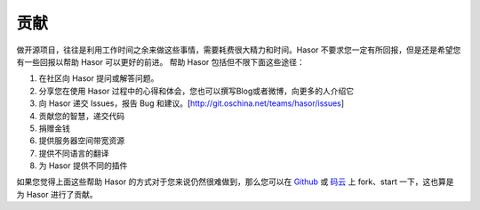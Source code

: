 贡献
------------------------------------
做开源项目，往往是利用工作时间之余来做这些事情，需要耗费很大精力和时间。Hasor 不要求您一定有所回报，但是还是希望您有一些回报以帮助 Hasor 可以更好的前进。
帮助 Hasor 包括但不限下面这些途径：

1. 在社区向 Hasor 提问或解答问题。
2. 分享您在使用 Hasor 过程中的心得和体会，您也可以撰写Blog或者微博，向更多的人介绍它
3. 向 Hasor 递交 Issues，报告 Bug 和建议。[http://git.oschina.net/teams/hasor/issues]
4. 贡献您的智慧，递交代码
5. 捐赠金钱
6. 提供服务器空间带宽资源
7. 提供不同语言的翻译
8. 为 Hasor 提供不同的插件

如果您觉得上面这些帮助 Hasor 的方式对于您来说仍然很难做到，那么您可以在
`Github <https://github.com/zycgit/hasor>`__ 或 `码云 <http://git.oschina.net/zycgit/hasor>`__
上 fork、start 一下，这也算是为 Hasor 进行了贡献。
